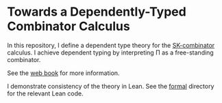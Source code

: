 * Towards a Dependently-Typed Combinator Calculus

In this repository, I define a dependent type theory for the [[https://en.wikipedia.org/wiki/SKI_combinator_calculus][SK-combinator]] calculus. I achieve dependent typing by interpreting Π as a free-standing combinator.

See the [[https://lexzaiello.com/skpi-calculus][web book]] for more information.

I demonstrate consistency of the theory in Lean. See the [[./formal][formal]] directory for the relevant Lean code.


